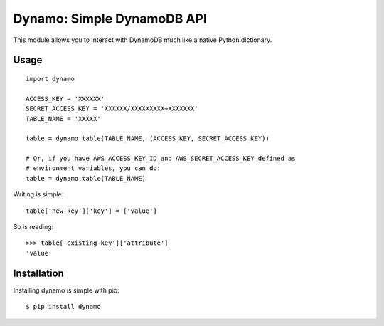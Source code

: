 Dynamo: Simple DynamoDB API
===========================

This module allows you to interact with DynamoDB much like a native Python dictionary.


Usage
-----

::

    import dynamo

    ACCESS_KEY = 'XXXXXX'
    SECRET_ACCESS_KEY = 'XXXXXX/XXXXXXXXX+XXXXXXX'
    TABLE_NAME = 'XXXXX'

    table = dynamo.table(TABLE_NAME, (ACCESS_KEY, SECRET_ACCESS_KEY))

    # Or, if you have AWS_ACCESS_KEY_ID and AWS_SECRET_ACCESS_KEY defined as
    # environment variables, you can do:
    table = dynamo.table(TABLE_NAME)

Writing is simple::

    table['new-key']['key'] = ['value']

So is reading::

    >>> table['existing-key']['attribute']
    'value'


Installation
------------

Installing dynamo is simple with pip:

::

    $ pip install dynamo
